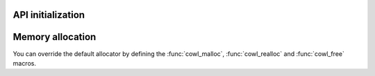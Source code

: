 ==================
API initialization
==================

.. doxygenfunction:: cowl_api_init
.. doxygenfunction:: cowl_api_deinit

=================
Memory allocation
=================

You can override the default allocator by defining the :func:`cowl_malloc`,
:func:`cowl_realloc` and :func:`cowl_free` macros.

.. doxygendefine:: cowl_malloc
.. doxygendefine:: cowl_realloc
.. doxygendefine:: cowl_free
.. doxygendefine:: cowl_alloc
